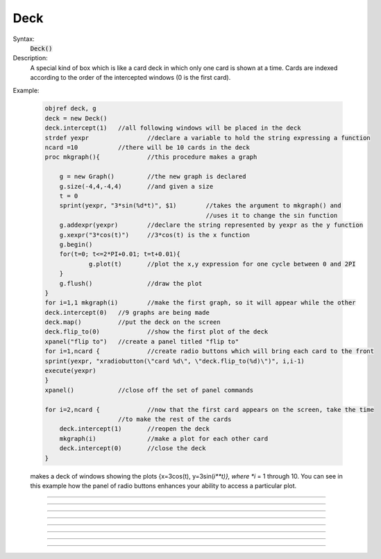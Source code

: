 .. _deck:

Deck
----



.. class:: Deck


    Syntax:
        :code:`Deck()`


    Description:
        A special kind of box which is like a card deck in which only one card 
        is shown at a time. Cards are indexed according to the order of the 
        intercepted windows (0 is the first card). 
         

    Example:

        .. code-block::
            none

            objref deck, g 
            deck = new Deck() 
            deck.intercept(1)	//all following windows will be placed in the deck 
            strdef yexpr		//declare a variable to hold the string expressing a function 
            ncard =10		//there will be 10 cards in the deck 
            proc mkgraph(){		//this procedure makes a graph 
             
            	g = new Graph()		//the new graph is declared 
            	g.size(-4,4,-4,4)	//and given a size 
            	t = 0 
            	sprint(yexpr, "3*sin(%d*t)", $1)	//takes the argument to mkgraph() and  
            						//uses it to change the sin function 
            	g.addexpr(yexpr)	//declare the string represented by yexpr as the y function 
            	g.xexpr("3*cos(t)")	//3*cos(t) is the x function 
            	g.begin() 
            	for(t=0; t<=2*PI+0.01; t=t+0.01){ 
            		g.plot(t)	//plot the x,y expression for one cycle between 0 and 2PI 
            	} 
            	g.flush()		//draw the plot 
            } 
            for i=1,1 mkgraph(i)	//make the first graph, so it will appear while the other 
            deck.intercept(0)	//9 graphs are being made 
            deck.map()		//put the deck on the screen 
            deck.flip_to(0)		//show the first plot of the deck 
            xpanel("flip to")	//create a panel titled "flip to" 
            for i=1,ncard {		//create radio buttons which will bring each card to the front 
            sprint(yexpr, "xradiobutton(\"card %d\", \"deck.flip_to(%d)\")", i,i-1) 
            execute(yexpr) 
            } 
            xpanel()		//close off the set of panel commands 
             
            for i=2,ncard {		//now that the first card appears on the screen, take the time 
            			//to make the rest of the cards 
            	deck.intercept(1)	//reopen the deck 
            	mkgraph(i)		//make a plot for each other card 
            	deck.intercept(0)	//close the deck 
            }	 

         
        makes a deck of windows showing the plots {x=3cos(t), y=3sin(*i**t)}, where *i* = 1 through 10. 
        You can see in this example how the 
        panel of radio buttons enhances your ability 
        to access a particular plot. 

         

----



.. method:: Deck.intercept


    Syntax:
        :code:`.intercept(1 or 0)`


    Description:
        When the argument is 1, all window creation is intercepted and the window 
        contents are placed in a deck rather than independently on the screen. 

    Example:

        .. code-block::
            none

            objref deck, g 
            deck = new Deck() 
            deck.intercept(1)	//all following windows will be placed in the deck 
            strdef yexpr		//declare a variable to hold the string expressing a function 
            ncard =10		//there will be 10 cards in the deck 
            proc mkgraph(){		//this procedure makes a graph 
             
            	g = new Graph()		//the new graph is declared 
            	g.size(-4,4,-4,4)	//and given a size 
            	t = 0 
            	sprint(yexpr, "3*sin(%d*t)", $1)	//takes the argument to mkgraph() and  
            						//uses it to change the sin function 
            	g.addexpr(yexpr)	//declare the string represented by yexpr as the y function 
            	g.xexpr("3*cos(t)")	//3*cos(t) is the x function 
            	g.begin() 
            	for(t=0; t<=2*PI+0.01; t=t+0.01){ 
            		g.plot(t)	//plot the x,y expression for one cycle between 0 and 2PI 
            	} 
            	g.flush()		//draw the plot 
            } 
            for i=1,ncard mkgraph(i)	//make the first graph, so it will appear while the other 
            deck.intercept(0)	//9 graphs are being made 
            deck.map()		//put the deck on the screen 
            deck.flip_to(0)		//show the first plot of the deck 


         

----



.. method:: Deck.map


    Syntax:
        :code:`.map("label")`

        :code:`.map("label", left, top, width, height)`


    Description:
        Make a window out of the deck. *Left* and *top* specify placement with 
        respect to screen pixel coordinates where 0,0 is the top left. 
        *Width* and *height* are ignored (the size of the window is the sum 
        of the components) 

    Example:

        .. code-block::
            none

            objref d 
            d = new Deck() 
            d.map()		//actually draws the deck window on the screen 

        creates an empty deck window on the screen. 

    .. warning::
        The labeling argument does not produce a title for a deck under Microsoft Windows. 

         

----



.. method:: Deck.unmap


    Syntax:
        :code:`.unmap()`


    Description:
        Dismiss the last mapped window depicting this deck. This 
        is called automatically when the last hoc object variable 
        reference 
        to the deck is destroyed. 

         

----



.. method:: Deck.save


    Syntax:
        :code:`.save("procedure_name")`


    Description:
        Execute the procedure when the deck is saved. 
        By default 
        a deck is saved by recursively saving its items which is almost 
        always the wrong thing to do since the semantic connections between 
        the items are lost. 

         

----



.. method:: Deck.flip_to


    Syntax:
        :code:`.flip_to(i)`


    Description:
        Flip to the i'th card (window) in the deck. (-1 means no card is shown) 

         

----



.. method:: Deck.remove_last


    Syntax:
        :code:`.remove_last()`


    Description:
        Delete the last card in the deck. 

         

----



.. method:: Deck.move_last


    Syntax:
        :code:`.move_last(i)`


    Description:
        Moves the last card in the deck so that it is the i'th card 
        in the deck. 

         

----



.. method:: Deck.remove


    Syntax:
        :code:`.remove(i)`


    Description:
        Delete the i'th card in the deck. 

         
         

